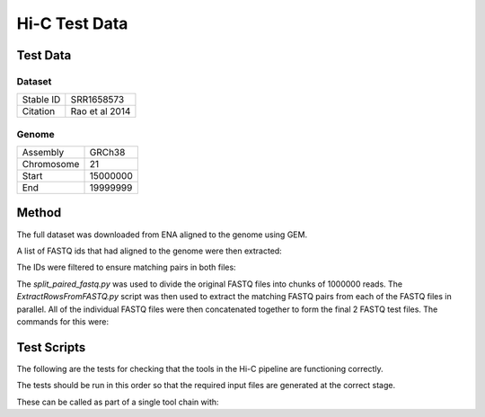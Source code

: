 .. See the NOTICE file distributed with this work for additional information
   regarding copyright ownership.

   Licensed under the Apache License, Version 2.0 (the "License");
   you may not use this file except in compliance with the License.
   You may obtain a copy of the License at

       http://www.apache.org/licenses/LICENSE-2.0

   Unless required by applicable law or agreed to in writing, software
   distributed under the License is distributed on an "AS IS" BASIS,
   WITHOUT WARRANTIES OR CONDITIONS OF ANY KIND, either express or implied.
   See the License for the specific language governing permissions and
   limitations under the License.

Hi-C Test Data
==============

Test Data
---------

Dataset
^^^^^^^

+-----------+----------------+
| Stable ID | SRR1658573     |
+-----------+----------------+
| Citation  | Rao et al 2014 |
+-----------+----------------+

Genome
^^^^^^

+------------+----------+
| Assembly   | GRCh38   |
+------------+----------+
| Chromosome | 21       |
+------------+----------+
| Start      | 15000000 |
+------------+----------+
| End        | 19999999 |
+------------+----------+

Method
------
The full dataset was downloaded from ENA aligned to the genome using GEM.

.. code-block:: none
   :linenos:

   wget ftp://ftp.sra.ebi.ac.uk/vol1/fastq/SRR165/003/SRR1658573/SRR1658573_1.fastq.gz
   wget ftp://ftp.sra.ebi.ac.uk/vol1/fastq/SRR165/003/SRR1658573/SRR1658573_2.fastq.gz

   wget "http://www.ebi.ac.uk/ena/data/view/CM000663.2,CM000664.2,CM000665.2,CM000666.2,CM000667.2,CM000668.2,CM000669.2,CM000670.2,CM000671.2,CM000672.2,CM000673.2,CM000674.2,CM000675.2,CM000676.2,CM000677.2,CM000678.2,CM000679.2,CM000680.2,CM000681.2,CM000682.2,CM000683.2,CM000684.2,CM000685.2,CM000686.2,J01415.2&display=fasta&download=fasta&filename=entry.fasta" -O GCA_000001405.22.fasta

.. code-block:: python
   :linenos:

   from tool.common import common

   genome_file = "GCA_000001405.22.fasta"
   new_genome_file = "GCA_000001405.22_gem.fasta"

   common_handle = common()
   common_handle.replaceENAHeader(genome_file, new_genome_file)

   idx_loc = common_handle.gem_index_genome(new_genome_file, new_genome_file)

   from pytadbit.mapping.mapper import full_mapping

   fastq_file_1 = "SRR1658573_1.fastq"
   fastq_file_2 = "SRR1658573_2.fastq"
   output_dir = "mapped_reads"
   windows = None
   enzyme_name = "MboI"

   map_files_1 = full_mapping(
       idx_loc, fastq_file, output_dir,
       r_enz=enzyme_name, windows=windows, frag_map=True, nthreads=32,
       clean=True, temp_dir='/tmp/'
   )
   map_files_2 = full_mapping(
       idx_loc, fastq_file, output_dir,
       r_enz=enzyme_name, windows=windows, frag_map=True, nthreads=32,
       clean=True, temp_dir='/tmp/'
   )


A list of FASTQ ids that had aligned to the genome were then extracted:

.. code-block:: none
   :linenos:

   grep chr21 mapped_reads/SRR1658573_1_full_1-100.map | tr "\t" "~" | cut -d"~" -f1 -f5 | tr ":" "\t" | awk '(NR==1) || (($4>15000000) && ($4<20000000))' | tr "\t" "~" | cut -d "~" -f1 > SRR1658573_1_chr21_1-100.row
   grep chr21 mapped_reads/SRR1658573_2_full_1-100.map | tr "\t" "~" | cut -d"~" -f1 -f5 | tr ":" "\t" | awk '(NR==1) || (($4>15000000) && ($4<20000000))' | tr "\t" "~" | cut -d "~" -f1 > SRR1658573_2_chr21_1-100.row

The IDs were filtered to ensure matching pairs in both files:

.. code-block:: none
   :linenos:

   grep -Fx -f SRR1658573_1_chr21_1-100.row SRR1658573_2_chr21_1-100.row > SRR1658573_chr21.row

The `split_paired_fastq.py` was used to divide the original FASTQ files into
chunks of 1000000 reads. The `ExtractRowsFromFASTQ.py` script was then used to
extract the matching FASTQ pairs from each of the FASTQ files in parallel. All
of the individual FASTQ files were then concatenated together to form the final
2 FASTQ test files. The commands for this were:

.. code-block:: none
   :linenos:

   python split_paired_fastq.py --input_1 SRR1658573_1.fastq --input_2 SRR1658573_1.fastq


Test Scripts
------------

The following are the tests for checking that the tools in the Hi-C pipeline are
functioning correctly.

The tests should be run in this order so that the required input files are
generated at the correct stage.

.. code-block:: none
   :linenos:

   pytest tests/test_gem_indexer.py
   pytest tests/test_tb_full_mapping.py
   pytest tests/test_tb_parse_mapping.py
   pytest tests/test_tb_filter.py
   pytest tests/test_tb_generate_tads.py
   pytest tests/test_tb_save_hdf5_matrix.py

These can be called as part of a single tool chain with:

.. code-block:: none
   :linenos:

   python tests/test_toolchains.py --pipeline hic